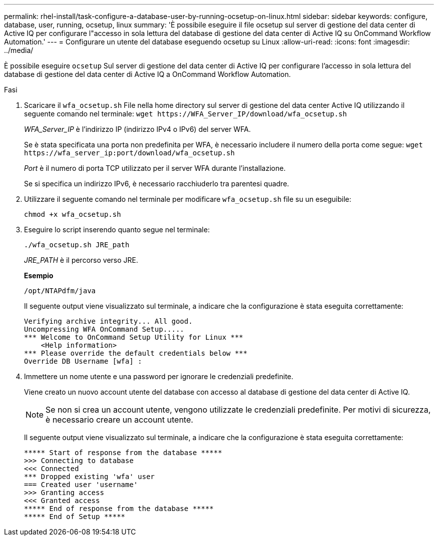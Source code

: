 ---
permalink: rhel-install/task-configure-a-database-user-by-running-ocsetup-on-linux.html 
sidebar: sidebar 
keywords: configure, database, user, running, ocsetup, linux 
summary: 'È possibile eseguire il file ocsetup sul server di gestione del data center di Active IQ per configurare l"accesso in sola lettura del database di gestione del data center di Active IQ su OnCommand Workflow Automation.' 
---
= Configurare un utente del database eseguendo ocsetup su Linux
:allow-uri-read: 
:icons: font
:imagesdir: ../media/


[role="lead"]
È possibile eseguire `ocsetup` Sul server di gestione del data center di Active IQ per configurare l'accesso in sola lettura del database di gestione del data center di Active IQ a OnCommand Workflow Automation.

.Fasi
. Scaricare il `wfa_ocsetup.sh` File nella home directory sul server di gestione del data center Active IQ utilizzando il seguente comando nel terminale: `+wget https://WFA_Server_IP/download/wfa_ocsetup.sh+`
+
_WFA_Server_IP_ è l'indirizzo IP (indirizzo IPv4 o IPv6) del server WFA.

+
Se è stata specificata una porta non predefinita per WFA, è necessario includere il numero della porta come segue: `+wget https://wfa_server_ip:port/download/wfa_ocsetup.sh+`

+
_Port_ è il numero di porta TCP utilizzato per il server WFA durante l'installazione.

+
Se si specifica un indirizzo IPv6, è necessario racchiuderlo tra parentesi quadre.

. Utilizzare il seguente comando nel terminale per modificare `wfa_ocsetup.sh` file su un eseguibile:
+
`chmod +x wfa_ocsetup.sh`

. Eseguire lo script inserendo quanto segue nel terminale:
+
`./wfa_ocsetup.sh JRE_path`

+
_JRE_PATH_ è il percorso verso JRE.

+
*Esempio*

+
`/opt/NTAPdfm/java`

+
Il seguente output viene visualizzato sul terminale, a indicare che la configurazione è stata eseguita correttamente:

+
[listing]
----
Verifying archive integrity... All good.
Uncompressing WFA OnCommand Setup.....
*** Welcome to OnCommand Setup Utility for Linux ***
    <Help information>
*** Please override the default credentials below ***
Override DB Username [wfa] :
----
. Immettere un nome utente e una password per ignorare le credenziali predefinite.
+
Viene creato un nuovo account utente del database con accesso al database di gestione del data center di Active IQ.

+

NOTE: Se non si crea un account utente, vengono utilizzate le credenziali predefinite. Per motivi di sicurezza, è necessario creare un account utente.

+
Il seguente output viene visualizzato sul terminale, a indicare che la configurazione è stata eseguita correttamente:

+
[listing]
----
***** Start of response from the database *****
>>> Connecting to database
<<< Connected
*** Dropped existing 'wfa' user
=== Created user 'username'
>>> Granting access
<<< Granted access
***** End of response from the database *****
***** End of Setup *****
----

